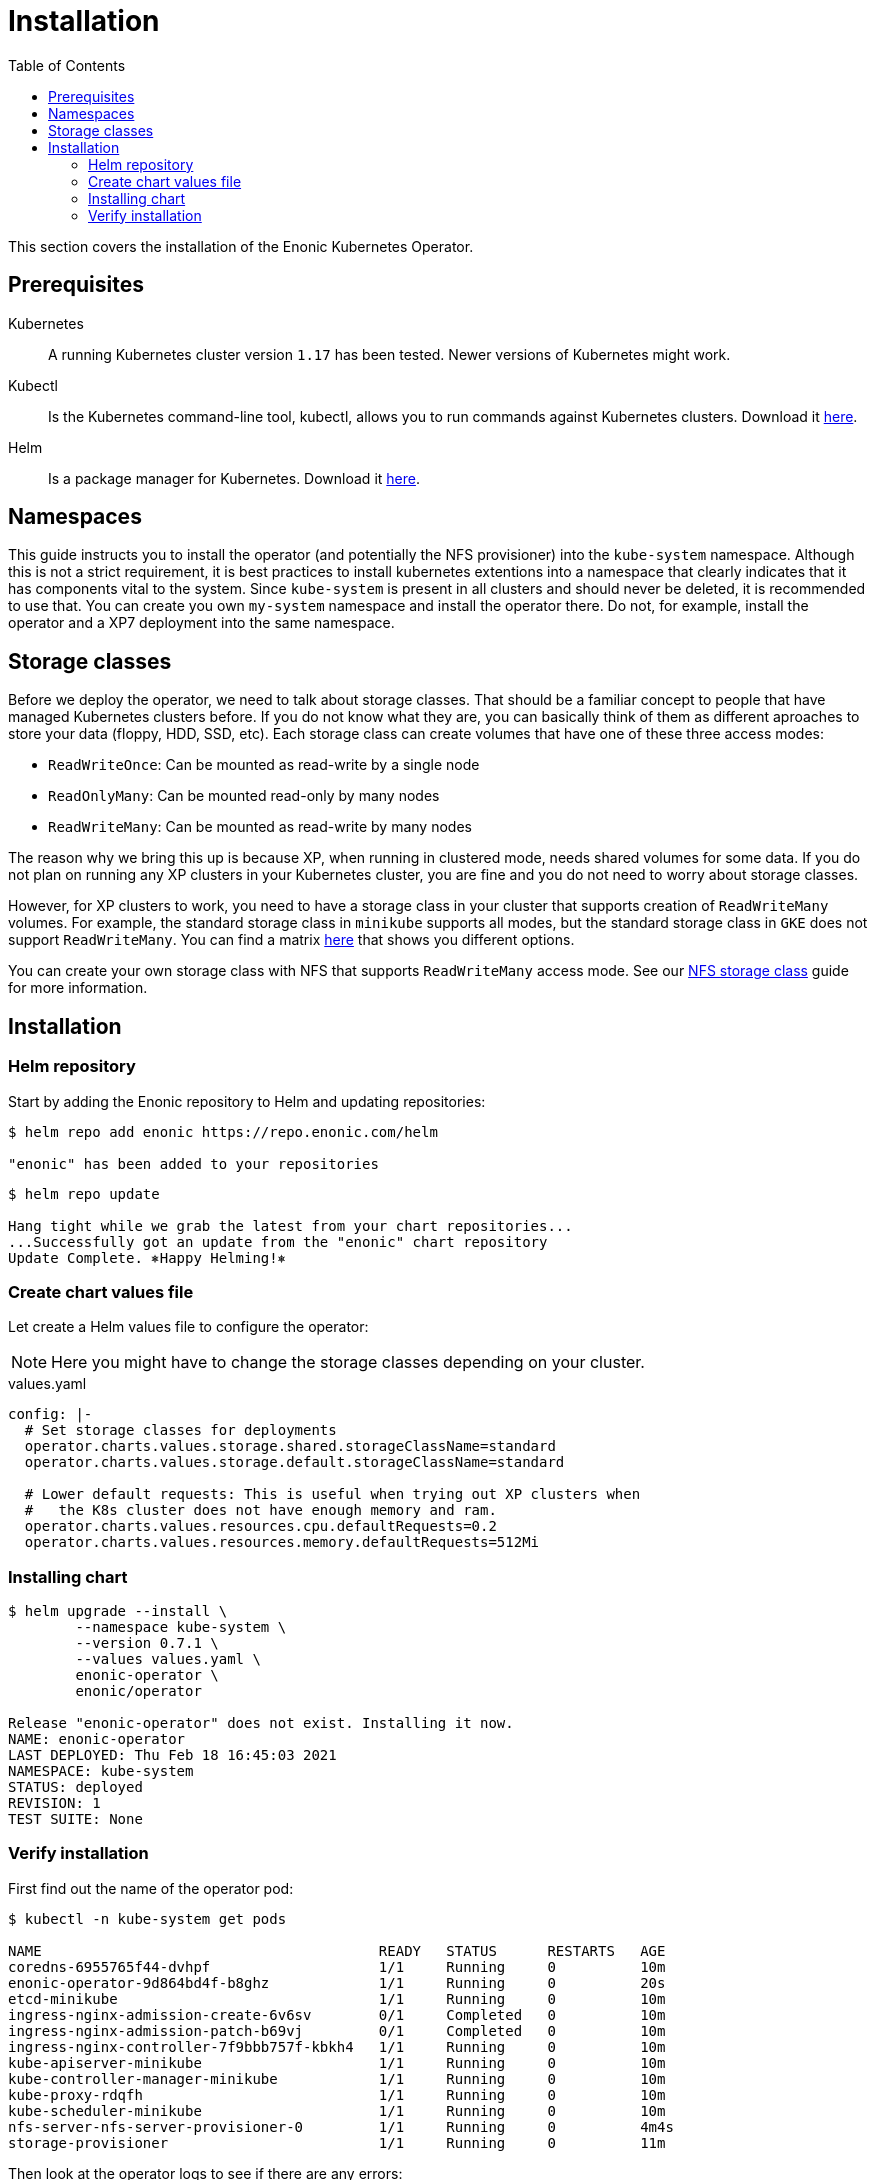 = Installation
:toc: right
:imagesdir: images

This section covers the installation of the Enonic Kubernetes Operator.

== Prerequisites

Kubernetes:: A running Kubernetes cluster version `1.17` has been tested. Newer versions of Kubernetes might work.

Kubectl:: Is the Kubernetes command-line tool, kubectl, allows you to run commands against Kubernetes clusters. Download it https://kubernetes.io/docs/tasks/tools/install-kubectl/[here].

Helm:: Is a package manager for Kubernetes. Download it https://helm.sh/docs/intro/install/[here].

== Namespaces

This guide instructs you to install the operator (and potentially the NFS provisioner) into the `kube-system` namespace. Although this is not a strict requirement, it is best practices to install kubernetes extentions into a namespace that clearly indicates that it has components vital to the system. Since `kube-system` is present in all clusters and should never be deleted, it is recommended to use that. You can create you own `my-system` namespace and install the operator there. Do not, for example, install the operator and a XP7 deployment into the same namespace.

== Storage classes

Before we deploy the operator, we need to talk about storage classes. That should be a familiar concept to people that have managed Kubernetes clusters before. If you do not know what they are, you can basically think of them as different aproaches to store your data (floppy, HDD, SSD, etc). Each storage class can create volumes that have one of these three access modes:

* `ReadWriteOnce`: Can be mounted as read-write by a single node
* `ReadOnlyMany`:  Can be mounted read-only by many nodes
* `ReadWriteMany`: Can be mounted as read-write by many nodes

The reason why we bring this up is because XP, when running in clustered mode, needs shared volumes for some data. If you do not plan on running any XP clusters in your Kubernetes cluster, you are fine and you do not need to worry about storage classes.

However, for XP clusters to work, you need to have a storage class in your cluster that supports creation of `ReadWriteMany` volumes. For example, the standard storage class in `minikube` supports all modes, but the standard storage class in `GKE` does not support `ReadWriteMany`. You can find a matrix https://kubernetes.io/docs/concepts/storage/persistent-volumes/#access-modes[here] that shows you different options.

You can create your own storage class with NFS that supports `ReadWriteMany` access mode. See our <<nfs#,NFS storage class>> guide for more information.

== Installation

=== Helm repository

Start by adding the Enonic repository to Helm and updating repositories:

[source,bash]
----
$ helm repo add enonic https://repo.enonic.com/helm

"enonic" has been added to your repositories
----

[source,bash]
----
$ helm repo update

Hang tight while we grab the latest from your chart repositories...
...Successfully got an update from the "enonic" chart repository
Update Complete. ⎈Happy Helming!⎈
----

=== Create chart values file

Let create a Helm values file to configure the operator:

NOTE: Here you might have to change the storage classes depending on your cluster.

.values.yaml
[source,yaml]
----
config: |-
  # Set storage classes for deployments
  operator.charts.values.storage.shared.storageClassName=standard
  operator.charts.values.storage.default.storageClassName=standard

  # Lower default requests: This is useful when trying out XP clusters when
  #   the K8s cluster does not have enough memory and ram.
  operator.charts.values.resources.cpu.defaultRequests=0.2
  operator.charts.values.resources.memory.defaultRequests=512Mi
----

=== Installing chart

[source,bash]
----
$ helm upgrade --install \
	--namespace kube-system \
	--version 0.7.1 \
	--values values.yaml \
	enonic-operator \
	enonic/operator

Release "enonic-operator" does not exist. Installing it now.
NAME: enonic-operator
LAST DEPLOYED: Thu Feb 18 16:45:03 2021
NAMESPACE: kube-system
STATUS: deployed
REVISION: 1
TEST SUITE: None
----

=== Verify installation

First find out the name of the operator pod:

[source,bash]
----
$ kubectl -n kube-system get pods

NAME                                        READY   STATUS      RESTARTS   AGE
coredns-6955765f44-dvhpf                    1/1     Running     0          10m
enonic-operator-9d864bd4f-b8ghz             1/1     Running     0          20s
etcd-minikube                               1/1     Running     0          10m
ingress-nginx-admission-create-6v6sv        0/1     Completed   0          10m
ingress-nginx-admission-patch-b69vj         0/1     Completed   0          10m
ingress-nginx-controller-7f9bbb757f-kbkh4   1/1     Running     0          10m
kube-apiserver-minikube                     1/1     Running     0          10m
kube-controller-manager-minikube            1/1     Running     0          10m
kube-proxy-rdqfh                            1/1     Running     0          10m
kube-scheduler-minikube                     1/1     Running     0          10m
nfs-server-nfs-server-provisioner-0         1/1     Running     0          4m4s
storage-provisioner                         1/1     Running     0          11m
----

Then look at the operator logs to see if there are any errors:

[source,bash]
----
$ kubectl -n kube-system logs -f enonic-operator-9d864bd4f-b8ghz

exec java -Doperator.charts.path=helm -Dquarkus.http.host=0.0.0.0 -Djava.util.logging.manager=org.jboss.logmanager.LogManager -javaagent:/opt/agent-bond/agent-bond.jar=jmx_exporter{{9779:/opt/agent-bond/jmx_exporter_config.yml}} -XX:+ExitOnOutOfMemoryError -cp . -jar /deployments/app.jar
__  ____  __  _____   ___  __ ____  ______ 
 --/ __ \/ / / / _ | / _ \/ //_/ / / / __/ 
 -/ /_/ / /_/ / __ |/ , _/ ,< / /_/ /\ \   
--\___\_\____/_/ |_/_/|_/_/|_|\____/___/   
2021-02-18 15:45:21,327 INFO  com.eno.clo.ope.Operator - Starting api and other components
2021-02-18 15:45:21,701 INFO  io.quarkus - operator 0.14.1 on JVM (powered by Quarkus 1.8.3.Final) started in 2.170s. Listening on: http://0.0.0.0:8080 and https://0.0.0.0:8443
2021-02-18 15:45:21,702 INFO  io.quarkus - Profile prod activated. 
2021-02-18 15:45:21,703 INFO  io.quarkus - Installed features: [cdi, kubernetes-client, rest-client, resteasy, resteasy-jackson]
2021-02-18 15:45:31,330 INFO  com.eno.clo.ope.Operator - Starting schedules and other components
2021-02-18 15:45:31,332 INFO  com.eno.clo.ope.Operator - Adding listener 'OperatorDomainCertSync'
2021-02-18 15:45:31,347 INFO  com.eno.clo.ope.Operator - Adding listener 'OperatorIngressLabel'
2021-02-18 15:45:31,349 INFO  com.eno.clo.ope.Operator - Adding schedule 'OperatorIngressLabel' [delay: 3068, period: 60000]
2021-02-18 15:45:31,356 INFO  com.eno.clo.ope.Operator - Adding listener 'OperatorIngressCertSync'
2021-02-18 15:45:31,357 INFO  com.eno.clo.ope.Operator - Adding listener 'OperatorIngress'
2021-02-18 15:45:31,358 INFO  com.eno.clo.ope.Operator - Adding schedule 'OperatorXp7ConfigSync' [delay: 6248, period: 60000]
2021-02-18 15:45:31,361 INFO  com.eno.clo.ope.Operator - Adding listener 'OperatorXp7AppInstaller'
2021-02-18 15:45:31,362 INFO  com.eno.clo.ope.Operator - Adding schedule 'OperatorXp7AppInstaller' [delay: 2950, period: 60000]
2021-02-18 15:45:31,369 INFO  com.eno.clo.ope.Operator - Adding listener 'OperatorXp7AppStartStopper'
2021-02-18 15:45:31,370 INFO  com.eno.clo.ope.Operator - Adding schedule 'OperatorXp7AppStartStopper' [delay: 2164, period: 60000]
2021-02-18 15:45:31,371 INFO  com.eno.clo.ope.Operator - Adding schedule 'OperatorXp7AppStatus' [delay: 4121, period: 60000]
2021-02-18 15:45:31,372 INFO  com.eno.clo.ope.Operator - Adding listener 'OperatorXp7Config'
2021-02-18 15:45:31,373 INFO  com.eno.clo.ope.Operator - Adding listener 'OperatorConfigMapEvent'
2021-02-18 15:45:31,373 INFO  com.eno.clo.ope.Operator - Adding schedule 'OperatorConfigMapSync' [delay: 5582, period: 60000]
2021-02-18 15:45:31,374 INFO  com.eno.clo.ope.Operator - Adding listener 'OperatorXp7ConfigStatus'
2021-02-18 15:45:31,374 INFO  com.eno.clo.ope.Operator - Adding listener 'OperatorDeleteAnnotation'
2021-02-18 15:45:31,374 INFO  com.eno.clo.ope.Operator - Adding listener 'OperatorXp7DeploymentHelm'
2021-02-18 15:45:31,375 INFO  com.eno.clo.ope.Operator - Adding listener 'OperatorXp7DeploymentStatus'
2021-02-18 15:45:31,376 INFO  com.eno.clo.ope.Operator - Adding schedule 'OperatorXp7DeploymentStatus' [delay: 3704, period: 60000]
2021-02-18 15:45:31,377 INFO  com.eno.clo.ope.Operator - Adding listener 'OperatorXpClientCacheInvalidate'
2021-02-18 15:45:31,378 INFO  com.eno.clo.ope.Operator - Starting informers
----
